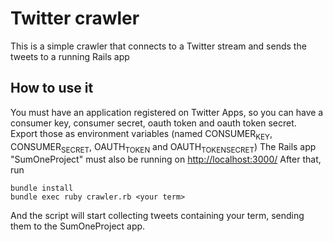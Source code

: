* Twitter crawler
  This is a simple crawler that connects to a Twitter stream and sends the tweets to a running Rails app
** How to use it
   You must have an application registered on Twitter Apps, so you can have a consumer key, consumer secret, oauth token and oauth token secret.
   Export those as environment variables (named CONSUMER_KEY, CONSUMER_SECRET, OAUTH_TOKEN and OAUTH_TOKEN_SECRET)
   The Rails app "SumOneProject" must also be running on http://localhost:3000/
   After that, run
   #+BEGIN_SRC shell
   bundle install
   bundle exec ruby crawler.rb <your term>
   #+END_SRC
   And the script will start collecting tweets containing your term, sending them to the SumOneProject app.
